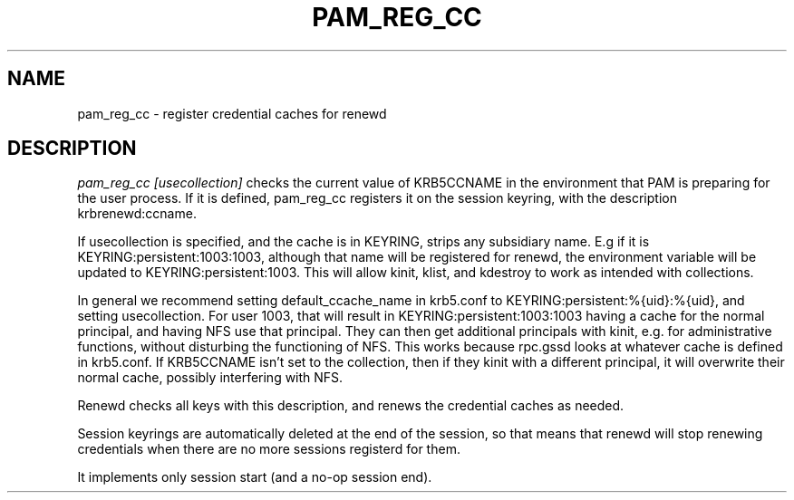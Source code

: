 .TH PAM_REG_CC 8
.SH NAME
pam_reg_cc \- register credential caches for renewd
.SH DESCRIPTION
.I  pam_reg_cc [usecollection]
checks the current value of KRB5CCNAME in the environment that
PAM is preparing for the user process. If it is defined, 
pam_reg_cc registers it on the session keyring, with the description
krbrenewd:ccname.
.PP
If usecollection is specified, and the cache is in KEYRING, strips
any subsidiary name. E.g if it is KEYRING:persistent:1003:1003,
although that name will be registered for renewd, the environment
variable will be updated to KEYRING:persistent:1003. This will 
allow kinit, klist, and kdestroy to work as intended with collections.
.PP
In general we recommend setting default_ccache_name in krb5.conf to
KEYRING:persistent:%{uid}:%{uid}, and setting usecollection. For user
1003, that will result in KEYRING:persistent:1003:1003 having a cache
for the normal principal, and having NFS use that principal. They can
then get additional principals with kinit, e.g. for administrative
functions, without disturbing the functioning of NFS. This works
because rpc.gssd looks at whatever cache is defined in krb5.conf.
If KRB5CCNAME isn't set to the collection, then if they kinit with
a different principal, it will overwrite their normal cache,
possibly interfering with NFS.
.PP
Renewd checks all keys with this description, and renews the
credential caches as needed. 
.PP
Session keyrings are automatically deleted at the end of the session,
so that means that renewd will stop renewing credentials when there
are no more sessions registerd for them.
.PP
It implements only session start (and a no-op session end).
